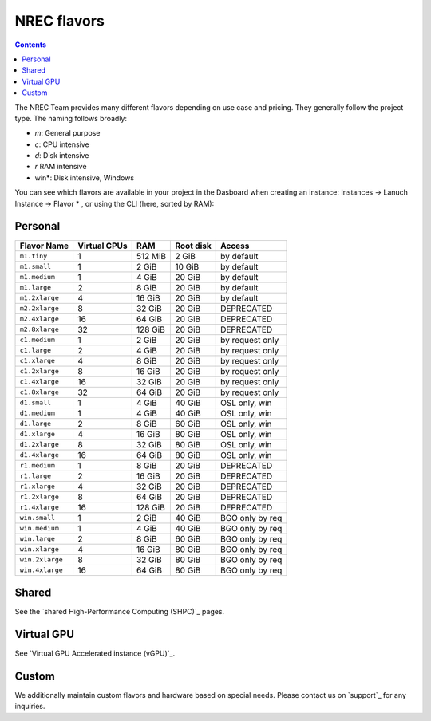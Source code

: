 .. |date| date::

NREC flavors
============

.. contents::

.. shared High-Performance Computing (sHPC): shpc.html
.. Virtual GPU Accelerated instance (vGPU): vgpu.html
.. support: support.html

The NREC Team provides many different flavors depending on use case and pricing. They generally follow the project type. The naming follows broadly:

- *m*: General purpose
- *c*: CPU intensive
- *d*: Disk intensive
- *r* RAM intensive
- win*: Disk intensive, Windows

You can see which flavors are available in your project in the Dasboard when creating an instance: Instances -> Lanuch Instance -> Flavor * , or using the CLI (here, sorted by RAM):

.. code-block:: console
   openstack flavor list --all --sort-column RAM

Personal
--------

+---------------------+------------+-------+-----------+---------------+
| Flavor Name         |Virtual CPUs|RAM    |Root disk  |Access         |
+=====================+============+=======+===========+===============+
|``m1.tiny``          |1           |512 MiB|2 GiB      |by default     |
+---------------------+------------+-------+-----------+---------------+
|``m1.small``         |1           |2 GiB  |10 GiB     |by default     |
+---------------------+------------+-------+-----------+---------------+
|``m1.medium``        |1           |4 GiB  |20 GiB     |by default     |
+---------------------+------------+-------+-----------+---------------+
|``m1.large``         |2           |8 GiB  |20 GiB     |by default     |
+---------------------+------------+-------+-----------+---------------+
|``m1.2xlarge``       |4           |16 GiB |20 GiB     |by default     |
+---------------------+------------+-------+-----------+---------------+
|``m2.2xlarge``       |8           |32 GiB |20 GiB     |DEPRECATED     |
+---------------------+------------+-------+-----------+---------------+
|``m2.4xlarge``       |16          |64 GiB |20 GiB     |DEPRECATED     |
+---------------------+------------+-------+-----------+---------------+
|``m2.8xlarge``       |32          |128 GiB|20 GiB     |DEPRECATED     |
+---------------------+------------+-------+-----------+---------------+
|``c1.medium``        |1           |2 GiB  |20 GiB     |by request only|
+---------------------+------------+-------+-----------+---------------+
|``c1.large``         |2           |4 GiB  |20 GiB     |by request only|
+---------------------+------------+-------+-----------+---------------+
|``c1.xlarge``        |4           |8 GiB  |20 GiB     |by request only|
+---------------------+------------+-------+-----------+---------------+
|``c1.2xlarge``       |8           |16 GiB |20 GiB     |by request only|
+---------------------+------------+-------+-----------+---------------+
|``c1.4xlarge``       |16          |32 GiB |20 GiB     |by request only|
+---------------------+------------+-------+-----------+---------------+
|``c1.8xlarge``       |32          |64 GiB |20 GiB     |by request only|
+---------------------+------------+-------+-----------+---------------+
|``d1.small``         |1           |4 GiB  |40 GiB     |OSL only, win  |
+---------------------+------------+-------+-----------+---------------+
|``d1.medium``        |1           |4 GiB  |40 GiB     |OSL only, win  |
+---------------------+------------+-------+-----------+---------------+
|``d1.large``         |2           |8 GiB  |60 GiB     |OSL only, win  |
+---------------------+------------+-------+-----------+---------------+
|``d1.xlarge``        |4           |16 GiB |80 GiB     |OSL only, win  |
+---------------------+------------+-------+-----------+---------------+
|``d1.2xlarge``       |8           |32 GiB |80 GiB     |OSL only, win  |
+---------------------+------------+-------+-----------+---------------+
|``d1.4xlarge``       |16          |64 GiB |80 GiB     |OSL only, win  |
+---------------------+------------+-------+-----------+---------------+
|``r1.medium``        |1           |8 GiB  |20 GiB     |DEPRECATED     |
+---------------------+------------+-------+-----------+---------------+
|``r1.large``         |2           |16 GiB |20 GiB     |DEPRECATED     |
+---------------------+------------+-------+-----------+---------------+
|``r1.xlarge``        |4           |32 GiB |20 GiB     |DEPRECATED     |
+---------------------+------------+-------+-----------+---------------+
|``r1.2xlarge``       |8           |64 GiB |20 GiB     |DEPRECATED     |
+---------------------+------------+-------+-----------+---------------+
|``r1.4xlarge``       |16          |128 GiB|20 GiB     |DEPRECATED     |
+---------------------+------------+-------+-----------+---------------+
|``win.small``        |1           |2 GiB  |40 GiB     |BGO only by req|
+---------------------+------------+-------+-----------+---------------+
|``win.medium``       |1           |4 GiB  |40 GiB     |BGO only by req|
+---------------------+------------+-------+-----------+---------------+
|``win.large``        |2           |8 GiB  |60 GiB     |BGO only by req|
+---------------------+------------+-------+-----------+---------------+
|``win.xlarge``       |4           |16 GiB |80 GiB     |BGO only by req|
+---------------------+------------+-------+-----------+---------------+
|``win.2xlarge``      |8           |32 GiB |80 GiB     |BGO only by req|
+---------------------+------------+-------+-----------+---------------+
|``win.4xlarge``      |16          |64 GiB |80 GiB     |BGO only by req|
+---------------------+------------+-------+-----------+---------------+

Shared
------

See the `shared High-Performance Computing (SHPC)`_ pages.

Virtual GPU
-----------

See `Virtual GPU Accelerated instance (vGPU)`_.

Custom
------

We additionally maintain custom flavors and hardware based on special needs. Please contact us on `support`_ for any inquiries.
